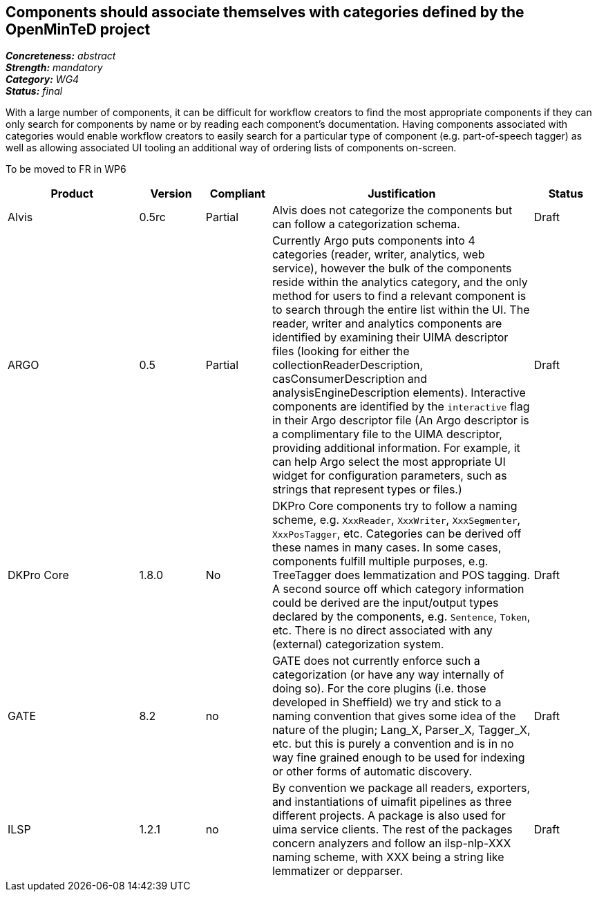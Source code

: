 == Components should associate themselves with categories defined by the OpenMinTeD project

[%hardbreaks]
[small]#*_Concreteness:_* __abstract__#
[small]#*_Strength:_* __mandatory__#
[small]#*_Category:_* __WG4__#
[small]#*_Status:_* __final__#

With a large number of components, it can be difficult for workflow creators to find the most appropriate components if they can only search for components by name or by reading each component's documentation.  Having components associated with categories would enable workflow creators to easily search for a particular type of component (e.g. part-of-speech tagger) as well as allowing associated UI tooling an additional way of ordering lists of components on-screen.

To be moved to FR in WP6

[cols="2,1,1,4,1"]
|====
|Product|Version|Compliant|Justification|Status

| Alvis
| 0.5rc
| Partial
| Alvis does not categorize the components but can follow a categorization schema.
| Draft

| ARGO
| 0.5
| Partial
| Currently Argo puts components into 4 categories (reader, writer, analytics, web service), however the bulk of the components reside within the analytics category, and the only method for users to find a relevant component is to search through the entire list within the UI.  The reader, writer and analytics components are identified by examining their UIMA descriptor files (looking for either the collectionReaderDescription, casConsumerDescription and analysisEngineDescription elements).  Interactive components are identified by the `interactive` flag in their Argo descriptor file (An Argo descriptor is a complimentary file to the UIMA descriptor, providing additional information.  For example, it can help Argo select the most appropriate UI widget for configuration parameters, such as strings that represent types or files.)
| Draft

| DKPro Core
| 1.8.0
| No
| DKPro Core components try to follow a naming scheme, e.g. `XxxReader`, `XxxWriter`, `XxxSegmenter`, `XxxPosTagger`, etc. Categories can be derived off these names in many cases. In some cases, components fulfill multiple purposes, e.g. TreeTagger does lemmatization and POS tagging. A second source off which category information could be derived are the input/output types declared by the components, e.g. `Sentence`, `Token`, etc. There is no direct associated with any (external) categorization system.
| Draft

| GATE
| 8.2
| no
| GATE does not currently enforce such a categorization (or have any way internally of doing so). For the core plugins (i.e. those developed in Sheffield) we try and stick to a naming convention that gives some idea of the nature of the plugin; Lang_X, Parser_X, Tagger_X, etc. but this is purely a convention and is in no way fine grained enough to be used for indexing or other forms of automatic discovery.
| Draft

| ILSP
| 1.2.1
| no
| By convention we package all readers, exporters, and instantiations of uimafit pipelines as three different projects. A package is also used for uima service clients. The rest of the packages concern analyzers and follow an ilsp-nlp-XXX naming scheme, with XXX being a string like lemmatizer or depparser.
| Draft
|====
